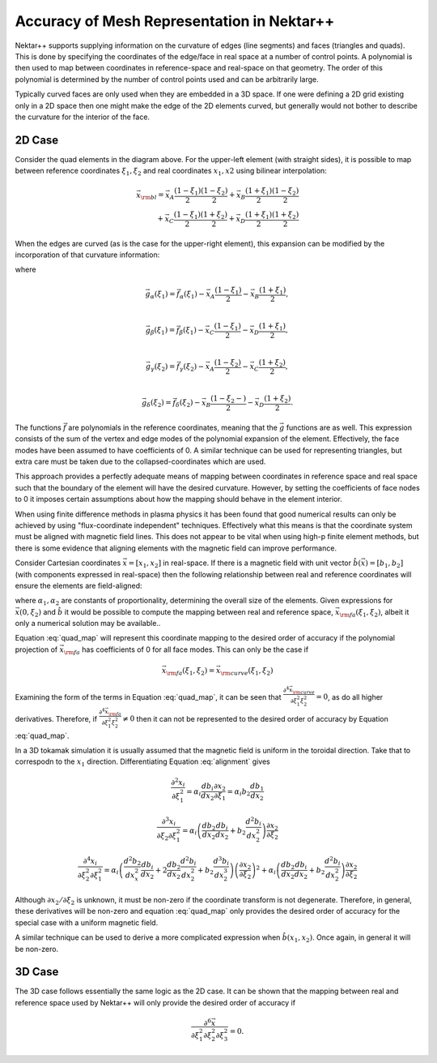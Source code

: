 Accuracy of Mesh Representation in Nektar++
===========================================

Nektar++ supports supplying information on the curvature of edges
(line segments) and faces (triangles and quads). This is done by
specifying the coordinates of the edge/face in real space at a number
of control points. A polynomial is then used to map between
coordinates in reference-space and real-space on that geometry. The
order of this polynomial is determined by the number of control points
used and can be arbitrarily large.

Typically curved faces are only used when they are embedded in a 3D
space. If one were defining a 2D grid existing only in a 2D space then
one might make the edge of the 2D elements curved, but generally would
not bother to describe the curvature for the interior of the
face. 

2D Case
-------

.. image:: _static/elements.svg
   :width: 600
   :alt: Example of how straight-sided and curved elements map to
         reference-space.

Consider the quad elements in the diagram above. For the upper-left
element (with straight sides), it is possible to map between reference
coordinates :math:`\xi_1, \xi_2` and real coordinates :math:`x_1, x2`
using bilinear interpolation:

.. math::
   \vec{x}_{\rm bl} = \vec{x}_A \frac{(1 -
   \xi_1)}{2}\frac{(1-\xi_2)}{2} + \vec{x}_B \frac{(1 + \xi_1)}{2}\frac{(1 -
   \xi_2)}{2} \\
   + \vec{x}_C \frac{(1 - \xi_1)}{2}\frac{(1 + \xi_2)}{2} +
   \vec{x}_D \frac{(1 + \xi_1)}{2}\frac{(1 + \xi_2)}{2}

When the edges are curved (as is the case for the upper-right element),
this expansion can be modified by the incorporation of that curvature
information:

.. math::
   \vec{x}_{\rm curve} = \vec{x}_A \frac{(1 -
   \xi_1)}{2}\frac{(1-\xi_2)}{2} + \vec{x}_B \frac{(1 + \xi_1)}{2}\frac{(1 -
   \xi_2)}{2} \\
   + \vec{x}_C \frac{(1 - \xi_1)}{2}\frac{(1 + \xi_2)}{2} +
   \vec{x}_D \frac{(1 + \xi_1)}{2}\frac{(1 + \xi_2)}{2} \\
   + \vec{g}_\alpha(\xi_1)\frac{(1 - \xi_2)}{2} +
   \vec{g}_\beta(\xi_1)\frac{(1 + \xi_2)}{2} \\
   + \vec{g}_\gamma(\xi_2)\frac{(1 - \xi_1)}{2} +
   \vec{g}_\delta(\xi_2)\frac{(1 + \xi_1)}{2}
   :label: quad_map

where

.. math::
   \vec{g}_\alpha(\xi_1) = \vec{f}_\alpha(\xi_1) - \vec{x}_A\frac{(1 - \xi_1)}{2} -
   \vec{x}_B\frac{(1+\xi_1)}{2}, \\

   \vec{g}_\beta(\xi_1) = \vec{f}_\beta(\xi_1) - \vec{x}_C\frac{(1 - \xi_1)}{2} -
   \vec{x}_D\frac{(1+\xi_1)}{2}, \\

   \vec{g}_\gamma(\xi_2) = \vec{f}_\gamma(\xi_2) - \vec{x}_A\frac{(1 - \xi_2)}{2} -
   \vec{x}_C\frac{(1+\xi_2)}{2}, \\

   \vec{g}_\delta(\xi_2) = \vec{f}_\delta(\xi_2) -
   \vec{x}_B\frac{(1-\xi_2 -)}{2} -
   \vec{x}_D\frac{(1+\xi_2)}{2}.

The functions :math:`\vec{f}` are polynomials in the reference
coordinates, meaning that the :math:`\vec{g}` functions are as
well. This expression consists of the sum of the vertex and edge modes
of the polynomial expansion of the element. Effectively, the face
modes have been assumed to have coefficients of 0. A similar technique
can be used for representing triangles, but extra care must be taken
due to the collapsed-coordinates which are used.

This approach provides a perfectly adequate means of mapping between
coordinates in reference space and real space such that the boundary
of the element will have the desired curvature. However, by setting
the coefficients of face nodes to 0 it imposes certain assumptions
about how the mapping should behave in the element interior.

When using finite difference methods in plasma physics it has been found that good
numerical results can only be achieved by using "flux-coordinate
independent" techniques. Effectively what this means is that the
coordinate system must be aligned with magnetic field lines. This
does not appear to be vital when using high-p finite element methods,
but there is some evidence that aligning elements with the magnetic field
can improve performance.

Consider Cartesian coordinates :math:`\vec{x} = [x_1, x_2]` in
real-space. If there is a magnetic field
with unit vector :math:`\hat{b}(\vec{x}) = [b_1, b_2]` (with components expressed in
real-space) then the following relationship between real and reference
coordinates will ensure the elements are field-aligned:

.. math::
   \frac{\partial x_1}{\partial \xi_1} = \alpha_1
   b_1\left(\vec{x}(\xi_1, \xi_2)\right)\\
   \frac{\partial x_2}{\partial \xi_1} = \alpha_2
   b_2\left(\vec{x}(\xi_1, \xi_2)\right)\\
   :label: alignment

where :math:`\alpha_1, \alpha_2` are constants of proportionality, determining the
overall size of the elements. Given expressions for :math:`\vec{x}(0,
\xi_2)` and :math:`\hat{b}` it would be possible to compute the
mapping between real and reference space, :math:`\vec{x}_{\rm
fa}(\xi_1,\xi_2)`, albeit it only a numerical solution may be available..

Equation :eq:`quad_map` will represent this coordinate mapping to the
desired order of accuracy if the polynomial projection of
:math:`\vec{x}_{\rm fa}` has coefficients of 0 for all face
modes. This can only be the case if

.. math::
   \vec{x}_{\rm fa}(\xi_1, \xi_2) = \vec{x}_{\rm curve}(\xi_1, \xi_2)

Examining the form of the terms in Equation :eq:`quad_map`, it can be seen that
:math:`\frac{\partial^4 \vec{x}_{\rm curve}}{\partial \xi_1^2\xi_2^2} = 0`, as do
all higher derivatives. Therefore, if 
:math:`\frac{\partial^4 \vec{x}_{\rm fa}}{\partial \xi_1^2\xi_2^2} \ne 0`
then it can not be represented to the desired order of accuracy by
Equation :eq:`quad_map`.

In a 3D tokamak simulation it is usually assumed that the magnetic
field is uniform in the toroidal direction. Take that to
correspodn to the :math:`x_1` direction. Differentiating Equation
:eq:`alignment` gives

.. math::
   \frac{\partial^2 x_i}{\partial \xi_1^2} = \alpha_i
   \frac{db_i}{dx_2}\frac{\partial x_2}{\partial\xi_1} = \alpha_i b_2
   \frac{db_1}{dx_2}

.. math::
   \frac{\partial^3 x_i}{\partial\xi_2\partial\xi_1^2} =
   \alpha_i\left(\frac{db_2}{dx_2}\frac{db_i}{dx_2} +
   b_2\frac{d^2b_i}{dx_2^2}\right)\frac{\partial x_2}{\partial\xi_2}

.. math::
   \frac{\partial^4 x_i}{\partial\xi_2^2\partial\xi_1^2} =
   \alpha_i\left(\frac{d^2b_2}{dx_x^2}\frac{db_i}{dx_2} +
   2\frac{db_2}{dx_2}\frac{d^2b_i}{dx_2^2} + b_2\frac{d^3b_i}{dx_2^3}
   \right) \left(\frac{\partial x_2}{\partial\xi_2}\right)^2 +
   \alpha_i\left(\frac{db_2}{dx_2}\frac{db_i}{dx_2} +
   b_2\frac{d^2b_i}{dx_2^2}\right)\frac{\partial x_2}{\partial\xi_2}

Although :math:`\partial x_2/\partial \xi_2` is unknown, it must be
non-zero if the coordinate transform is not degenerate. Therefore, in
general, these derivatives will be non-zero and equation
:eq:`quad_map` only provides the desired order of accuracy for the
special case with a uniform magnetic field.

A similar technique can be used to derive a more complicated
expression when :math:`\hat{b}(x_1, x_2)`. Once again, in general it
will be non-zero.

3D Case
-------

The 3D case follows essentially the same logic as the 2D case. It can
be shown that the mapping between real and reference space used by
Nektar++ will only provide the desired order of accuracy if

.. math::
   \frac{\partial^6
   \vec{x}}{\partial\xi_1^2\partial\xi_2^2\partial\xi_3^2} = 0.


